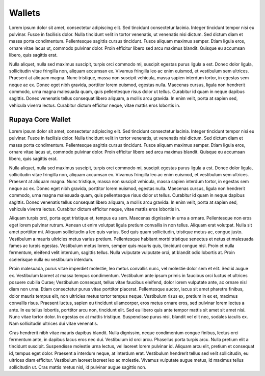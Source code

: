 .. meta::
   :description: Description of different wallets available to use and spend Rupaya cryptocurrency
   :keywords: rupaya, rupx, wallet, core, sato, android, ios, recovery

.. _wallets:

=======
Wallets
=======

Lorem ipsum dolor sit amet, consectetur adipiscing elit. Sed tincidunt consectetur lacinia. Integer tincidunt tempor nisi eu pulvinar. Fusce in facilisis dolor. Nulla tincidunt velit in tortor venenatis, ut venenatis nisi dictum. Sed dictum diam et massa porta condimentum. Pellentesque sagittis cursus tincidunt. Fusce aliquam maximus semper. Etiam ligula eros, ornare vitae lacus ut, commodo pulvinar dolor. Proin efficitur libero sed arcu maximus blandit. Quisque eu accumsan libero, quis sagittis erat.

Nulla aliquet, nulla sed maximus suscipit, turpis orci commodo mi, suscipit egestas purus ligula a est. Donec dolor ligula, sollicitudin vitae fringilla non, aliquam accumsan ex. Vivamus fringilla leo ac enim euismod, et vestibulum sem ultrices. Praesent at aliquam magna. Nunc tristique, massa non suscipit vehicula, massa sapien interdum tortor, in egestas sem neque ac ex. Donec eget nibh gravida, porttitor lorem euismod, egestas nulla. Maecenas cursus, ligula non hendrerit commodo, urna magna malesuada quam, quis pellentesque risus dolor ut tellus. Curabitur id quam in neque dapibus sagittis. Donec venenatis tellus consequat libero aliquam, a mollis arcu gravida. In enim velit, porta at sapien sed, vehicula viverra lectus. Curabitur dictum efficitur neque, vitae mattis eros lobortis in.


.. _rupaya-core-wallet:

Rupaya Core Wallet
==================

Lorem ipsum dolor sit amet, consectetur adipiscing elit. Sed tincidunt consectetur lacinia. Integer tincidunt tempor nisi eu pulvinar. Fusce in facilisis dolor. Nulla tincidunt velit in tortor venenatis, ut venenatis nisi dictum. Sed dictum diam et massa porta condimentum. Pellentesque sagittis cursus tincidunt. Fusce aliquam maximus semper. Etiam ligula eros, ornare vitae lacus ut, commodo pulvinar dolor. Proin efficitur libero sed arcu maximus blandit. Quisque eu accumsan libero, quis sagittis erat.

Nulla aliquet, nulla sed maximus suscipit, turpis orci commodo mi, suscipit egestas purus ligula a est. Donec dolor ligula, sollicitudin vitae fringilla non, aliquam accumsan ex. Vivamus fringilla leo ac enim euismod, et vestibulum sem ultrices. Praesent at aliquam magna. Nunc tristique, massa non suscipit vehicula, massa sapien interdum tortor, in egestas sem neque ac ex. Donec eget nibh gravida, porttitor lorem euismod, egestas nulla. Maecenas cursus, ligula non hendrerit commodo, urna magna malesuada quam, quis pellentesque risus dolor ut tellus. Curabitur id quam in neque dapibus sagittis. Donec venenatis tellus consequat libero aliquam, a mollis arcu gravida. In enim velit, porta at sapien sed, vehicula viverra lectus. Curabitur dictum efficitur neque, vitae mattis eros lobortis in.

Aliquam turpis orci, porta eget tristique et, tempus eu sem. Maecenas dignissim in urna a ornare. Pellentesque non eros eget lorem pulvinar rutrum. Aenean ut enim volutpat ligula pretium convallis in non tellus. Aliquam erat volutpat. Nulla sit amet porttitor mi. Aliquam sollicitudin a leo quis varius. Sed quis quam sollicitudin, tristique metus ac, congue justo. Vestibulum a mauris ultricies metus varius pretium. Pellentesque habitant morbi tristique senectus et netus et malesuada fames ac turpis egestas. Vestibulum metus lorem, semper quis mauris quis, tincidunt congue nisl. Proin et nulla fermentum, eleifend velit interdum, sagittis tellus. Nulla vulputate vulputate orci, at blandit odio lobortis at. Proin scelerisque nulla eu vestibulum interdum.

Proin malesuada, purus vitae imperdiet molestie, leo metus convallis nunc, vel molestie dolor sem et elit. Sed id augue ex. Vestibulum laoreet at massa tempus condimentum. Vestibulum ante ipsum primis in faucibus orci luctus et ultrices posuere cubilia Curae; Vestibulum consequat, tellus vitae faucibus eleifend, dolor lorem vulputate ante, ac ornare nisl diam non urna. Etiam consectetur purus vitae porttitor placerat. Pellentesque auctor, lacus sit amet pharetra finibus, dolor mauris tempus elit, non ultricies metus tortor tempus neque. Vestibulum risus ex, pretium in ex et, maximus convallis risus. Praesent luctus, sapien eu tincidunt ullamcorper, eros metus ornare eros, sed pulvinar lorem lectus a ante. In eu tellus lobortis, porttitor arcu non, tincidunt elit. Sed eu libero quis ante tempor mattis sit amet sit amet nisi. Nunc vitae tortor dolor. In egestas ex at mattis tristique. Suspendisse purus nisi, blandit vel elit nec, sodales iaculis ex. Nam sollicitudin ultrices dui vitae venenatis.

Cras hendrerit nibh vitae mauris dapibus blandit. Nulla dignissim, neque condimentum congue finibus, lectus orci fermentum ante, in dapibus lacus eros nec dui. Vestibulum id orci arcu. Phasellus porta turpis arcu. Nulla pretium elit a tincidunt suscipit. Suspendisse molestie urna lectus, vel laoreet lorem pulvinar id. Aliquam arcu elit, pretium et consequat id, tempus eget dolor. Praesent a interdum neque, at interdum erat. Vestibulum hendrerit tellus sed velit sollicitudin, eu ultrices diam efficitur. Vestibulum laoreet laoreet leo ac molestie. Vivamus vulputate augue metus, id maximus tellus sollicitudin ut. Cras mattis metus nisl, id pulvinar augue sagittis non. 
